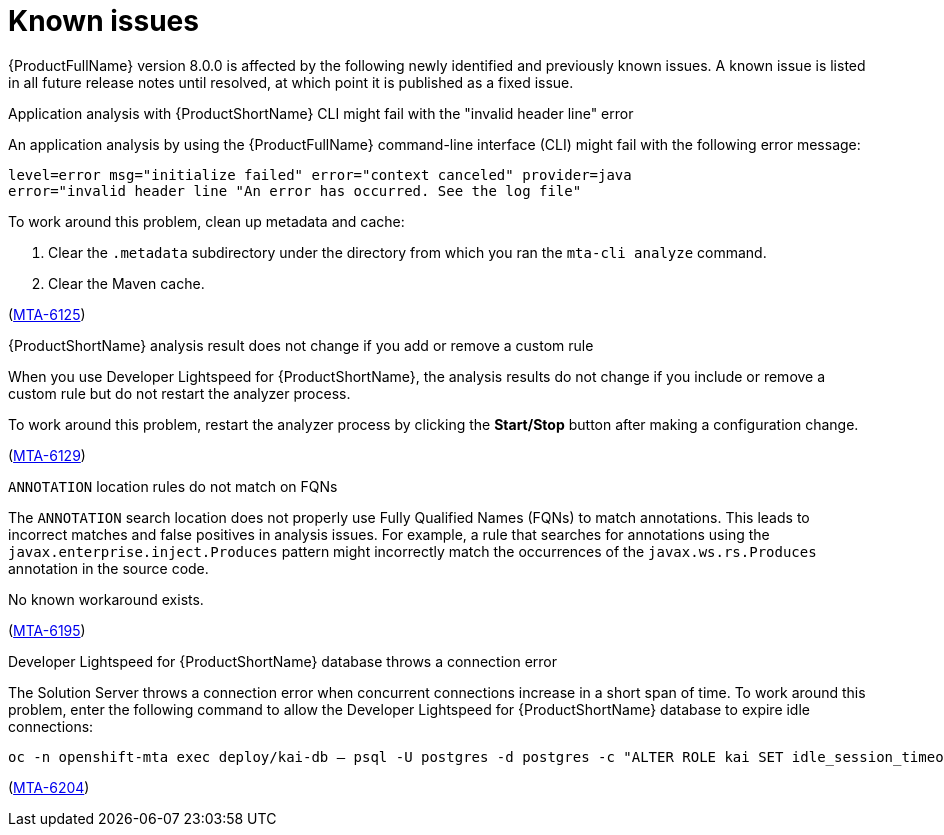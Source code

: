 :_newdoc-version: 2.18.5
:_template-generated: 2025-09-09
:_mod-docs-content-type: REFERENCE

[id="known-issues-8-0_{context}"]
= Known issues

[role="_abstract"]
{ProductFullName} version 8.0.0 is affected by the following newly identified and previously known issues. A known issue is listed in all future release notes until resolved, at which point it is published as a fixed issue.


.Application analysis with {ProductShortName} CLI might fail with the "invalid header line" error

An application analysis by using the {ProductFullName} command-line interface (CLI) might fail with the following error message:

----
level=error msg="initialize failed" error="context canceled" provider=java
error="invalid header line "An error has occurred. See the log file"
----

To work around this problem, clean up metadata and cache:

. Clear the `.metadata` subdirectory under the directory from which you ran the `mta-cli analyze` command.
. Clear the Maven cache.

(link:https://issues.redhat.com/browse/MTA-6125[MTA-6125])



.{ProductShortName} analysis result does not change if you add or remove a custom rule 

When you use Developer Lightspeed for {ProductShortName}, the analysis results do not change if you include or remove a custom rule but do not restart the analyzer process. 

To work around this problem, restart the analyzer process by clicking the *Start/Stop* button after making a configuration change.

(link:https://issues.redhat.com/browse/MTA-6129[MTA-6129])


.`ANNOTATION` location rules do not match on FQNs

The `ANNOTATION` search location does not properly use Fully Qualified Names (FQNs) to match annotations. This leads to incorrect matches and false positives in analysis issues. For example, a rule that searches for annotations using the `javax.enterprise.inject.Produces` pattern might incorrectly match the occurrences of the `javax.ws.rs.Produces` annotation in the source code.

No known workaround exists.

(link:https://issues.redhat.com/browse/MTA-6195[MTA-6195])


.Developer Lightspeed for {ProductShortName} database throws a connection error

The Solution Server throws a connection error when concurrent connections increase in a short span of time. To work around this problem, enter the following command to allow the Developer Lightspeed for {ProductShortName} database to expire idle connections:

----
oc -n openshift-mta exec deploy/kai-db – psql -U postgres -d postgres -c "ALTER ROLE kai SET idle_session_timeout = '1min'; ALTER ROLE kai SET idle_in_transaction_session_timeout = '1min';" 
----

(link:https://issues.redhat.com/browse/MTA-6204[MTA-6204])
